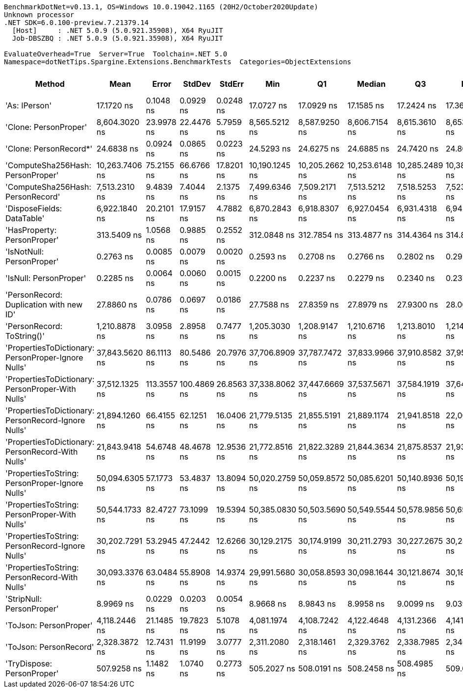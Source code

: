 ....
BenchmarkDotNet=v0.13.1, OS=Windows 10.0.19042.1165 (20H2/October2020Update)
Unknown processor
.NET SDK=6.0.100-preview.7.21379.14
  [Host]     : .NET 5.0.9 (5.0.921.35908), X64 RyuJIT
  Job-DBSZBQ : .NET 5.0.9 (5.0.921.35908), X64 RyuJIT

EvaluateOverhead=True  Server=True  Toolchain=.NET 5.0  
Namespace=dotNetTips.Spargine.Extensions.BenchmarkTests  Categories=ObjectExtensions  
....
[options="header"]
|===
|                                               Method|            Mean|        Error|       StdDev|      StdErr|             Min|              Q1|          Median|              Q3|             Max|             Op/s|  CI99.9% Margin|  Iterations|  Kurtosis|  MValue|  Skewness|  Rank|  LogicalGroup|  Baseline|  Code Size|   Gen 0|  Allocated
|                                        'As: IPerson'|      17.1720 ns|    0.1048 ns|    0.0929 ns|   0.0248 ns|      17.0727 ns|      17.0929 ns|      17.1585 ns|      17.2424 ns|      17.3647 ns|     58,234,485.0|       0.1048 ns|       14.00|     1.970|   2.000|    0.5614|     4|             *|        No|      129 B|       -|          -
|                                'Clone: PersonProper'|   8,604.3020 ns|   23.9978 ns|   22.4476 ns|   5.7959 ns|   8,565.5212 ns|   8,587.9250 ns|   8,606.7154 ns|   8,615.3610 ns|   8,653.3600 ns|        116,220.9|      23.9978 ns|       15.00|     2.499|   2.000|    0.3186|    14|             *|        No|      167 B|  0.3052|    2,842 B
|                               'Clone: PersonRecord*'|      24.6838 ns|    0.0924 ns|    0.0865 ns|   0.0223 ns|      24.5293 ns|      24.6275 ns|      24.6885 ns|      24.7420 ns|      24.8072 ns|     40,512,478.2|       0.0924 ns|       15.00|     1.768|   2.000|   -0.3931|     5|             *|        No|       50 B|  0.0097|       88 B
|                    'ComputeSha256Hash: PersonProper'|  10,263.7406 ns|   75.2155 ns|   66.6766 ns|  17.8201 ns|  10,190.1245 ns|  10,205.2662 ns|  10,253.6148 ns|  10,285.2489 ns|  10,383.5510 ns|         97,430.4|      75.2155 ns|       14.00|     1.896|   2.000|    0.6462|    15|             *|        No|      427 B|  0.4730|    4,440 B
|                    'ComputeSha256Hash: PersonRecord'|   7,513.2310 ns|    9.4839 ns|    7.4044 ns|   2.1375 ns|   7,499.6346 ns|   7,509.2171 ns|   7,513.5212 ns|   7,518.5253 ns|   7,523.1613 ns|        133,098.5|       9.4839 ns|       12.00|     1.806|   2.000|   -0.2137|    13|             *|        No|      427 B|  0.4272|    4,000 B
|                           'DisposeFields: DataTable'|   6,922.1840 ns|   20.2101 ns|   17.9157 ns|   4.7882 ns|   6,870.2843 ns|   6,918.8307 ns|   6,927.0454 ns|   6,931.4318 ns|   6,942.4950 ns|        144,463.1|      20.2101 ns|       14.00|     5.279|   2.000|   -1.5902|    12|             *|        No|      521 B|  0.7172|    6,560 B
|                          'HasProperty: PersonProper'|     313.5409 ns|    1.0568 ns|    0.9885 ns|   0.2552 ns|     312.0848 ns|     312.7854 ns|     313.4877 ns|     314.4364 ns|     314.8850 ns|      3,189,376.7|       1.0568 ns|       15.00|     1.394|   2.000|    0.0468|     7|             *|        No|      236 B|  0.0277|      256 B
|                            'IsNotNull: PersonProper'|       0.2763 ns|    0.0085 ns|    0.0079 ns|   0.0020 ns|       0.2593 ns|       0.2708 ns|       0.2766 ns|       0.2802 ns|       0.2921 ns|  3,619,888,742.2|       0.0085 ns|       15.00|     2.854|   2.222|   -0.0513|     2|             *|        No|       24 B|       -|          -
|                               'IsNull: PersonProper'|       0.2285 ns|    0.0064 ns|    0.0060 ns|   0.0015 ns|       0.2200 ns|       0.2237 ns|       0.2279 ns|       0.2340 ns|       0.2375 ns|  4,375,413,057.1|       0.0064 ns|       15.00|     1.241|   3.143|    0.0695|     1|             *|        No|       24 B|       -|          -
|              'PersonRecord: Duplication with new ID'|      27.8860 ns|    0.0786 ns|    0.0697 ns|   0.0186 ns|      27.7588 ns|      27.8359 ns|      27.8979 ns|      27.9300 ns|      28.0066 ns|     35,860,301.9|       0.0786 ns|       14.00|     1.969|   2.000|   -0.2306|     6|             *|        No|       77 B|  0.0096|       88 B
|                           'PersonRecord: ToString()'|   1,210.8878 ns|    3.0958 ns|    2.8958 ns|   0.7477 ns|   1,205.3030 ns|   1,208.9147 ns|   1,210.6716 ns|   1,213.8010 ns|   1,214.6391 ns|        825,840.3|       3.0958 ns|       15.00|     1.668|   2.000|   -0.2151|     9|             *|        No|       50 B|  0.2327|    2,120 B
|  'PropertiesToDictionary: PersonProper-Ignore Nulls'|  37,843.5620 ns|   86.1113 ns|   80.5486 ns|  20.7976 ns|  37,706.8909 ns|  37,787.7472 ns|  37,833.9966 ns|  37,910.8582 ns|  37,954.3518 ns|         26,424.6|      86.1113 ns|       15.00|     1.743|   2.000|   -0.1469|    18|             *|        No|    1,842 B|  4.2114|   38,660 B
|    'PropertiesToDictionary: PersonProper-With Nulls'|  37,512.1325 ns|  113.3557 ns|  100.4869 ns|  26.8563 ns|  37,338.8062 ns|  37,447.6669 ns|  37,537.5671 ns|  37,584.1919 ns|  37,646.7468 ns|         26,658.0|     113.3557 ns|       14.00|     1.572|   2.000|   -0.3490|    18|             *|        No|    1,839 B|  4.1504|   38,654 B
|  'PropertiesToDictionary: PersonRecord-Ignore Nulls'|  21,894.1260 ns|   66.4155 ns|   62.1251 ns|  16.0406 ns|  21,779.5135 ns|  21,855.5191 ns|  21,889.1174 ns|  21,941.8518 ns|  22,001.5594 ns|         45,674.4|      66.4155 ns|       15.00|     1.886|   2.000|   -0.0967|    16|             *|        No|    1,842 B|  2.4109|   22,186 B
|    'PropertiesToDictionary: PersonRecord-With Nulls'|  21,843.9418 ns|   54.6748 ns|   48.4678 ns|  12.9536 ns|  21,772.8516 ns|  21,822.3289 ns|  21,844.3634 ns|  21,875.8537 ns|  21,931.9458 ns|         45,779.3|      54.6748 ns|       14.00|     1.870|   2.000|   -0.0003|    16|             *|        No|    1,839 B|  2.4109|   22,186 B
|      'PropertiesToString: PersonProper-Ignore Nulls'|  50,094.6305 ns|   57.1773 ns|   53.4837 ns|  13.8094 ns|  50,020.2759 ns|  50,059.8572 ns|  50,085.6201 ns|  50,140.8936 ns|  50,192.8284 ns|         19,962.2|      57.1773 ns|       15.00|     1.670|   2.000|    0.2428|    19|             *|        No|      511 B|  7.6294|   69,448 B
|        'PropertiesToString: PersonProper-With Nulls'|  50,544.1733 ns|   82.4727 ns|   73.1099 ns|  19.5394 ns|  50,385.0830 ns|  50,503.5690 ns|  50,549.5544 ns|  50,578.9856 ns|  50,655.3101 ns|         19,784.7|      82.4727 ns|       14.00|     2.533|   2.000|   -0.3836|    19|             *|        No|      511 B|  7.5684|   69,245 B
|      'PropertiesToString: PersonRecord-Ignore Nulls'|  30,202.7291 ns|   53.2945 ns|   47.2442 ns|  12.6266 ns|  30,129.2175 ns|  30,174.9199 ns|  30,211.2793 ns|  30,227.2675 ns|  30,280.3589 ns|         33,109.6|      53.2945 ns|       14.00|     1.910|   2.000|   -0.0113|    17|             *|        No|      511 B|  4.6082|   41,947 B
|        'PropertiesToString: PersonRecord-With Nulls'|  30,093.3376 ns|   63.0484 ns|   55.8908 ns|  14.9374 ns|  29,991.5680 ns|  30,058.8593 ns|  30,098.1644 ns|  30,121.8674 ns|  30,185.2875 ns|         33,229.9|      63.0484 ns|       14.00|     2.016|   2.000|   -0.1128|    17|             *|        No|      511 B|  4.6082|   41,764 B
|                            'StripNull: PersonProper'|       8.9969 ns|    0.0229 ns|    0.0203 ns|   0.0054 ns|       8.9668 ns|       8.9843 ns|       8.9958 ns|       9.0099 ns|       9.0397 ns|    111,149,530.5|       0.0229 ns|       14.00|     2.292|   2.000|    0.2591|     3|             *|        No|       91 B|       -|          -
|                               'ToJson: PersonProper'|   4,118.2446 ns|   21.1485 ns|   19.7823 ns|   5.1078 ns|   4,081.1974 ns|   4,108.7242 ns|   4,122.4648 ns|   4,131.2366 ns|   4,141.8022 ns|        242,821.9|      21.1485 ns|       15.00|     1.923|   2.000|   -0.5846|    11|             *|        No|       93 B|  0.2136|    1,963 B
|                               'ToJson: PersonRecord'|   2,328.3872 ns|   12.7431 ns|   11.9199 ns|   3.0777 ns|   2,311.2080 ns|   2,318.1461 ns|   2,329.3762 ns|   2,338.7985 ns|   2,346.5450 ns|        429,481.8|      12.7431 ns|       15.00|     1.447|   2.000|   -0.1081|    10|             *|        No|       93 B|  0.1831|    1,680 B
|                           'TryDispose: PersonProper'|     507.9258 ns|    1.1482 ns|    1.0740 ns|   0.2773 ns|     505.2027 ns|     508.0191 ns|     508.2458 ns|     508.4985 ns|     509.0161 ns|      1,968,791.6|       1.1482 ns|       15.00|     3.640|   2.000|   -1.3605|     8|             *|        No|      289 B|  0.3176|    2,920 B
|===
